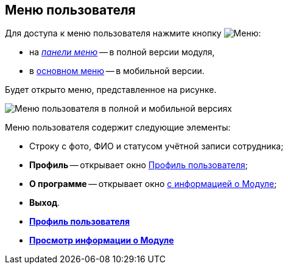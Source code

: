 
== Меню пользователя

Для доступа к меню пользователя нажмите кнопку image:buttons/userMenu.png[Меню]:

* на xref:dvweb_control_panel.adoc[_панели меню_] -- в полной версии модуля,
* в xref:dvweb_folder_tree.adoc[основном меню] -- в мобильной версии.

Будет открыто меню, представленное на рисунке.

image::controlmenu.png[Меню пользователя в полной и мобильной версиях]

Меню пользователя содержит следующие элементы:

* Строку с фото, ФИО и статусом учётной записи сотрудника;
* *Профиль* -- открывает окно xref:UserProfile.adoc[Профиль пользователя];
* *О программе* -- открывает окно xref:task_work_about.adoc[с информацией о Модуле];
* *Выход*.

* *xref:UserProfile.adoc[Профиль пользователя]* +
* *xref:task_work_about.adoc[Просмотр информации о Модуле]* +
